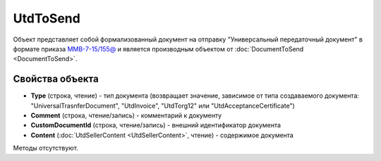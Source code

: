 ﻿UtdToSend
=========

Объект представляет собой формализованный документ на отправку "Универсальный передаточный документ" в формате приказа `ММВ-7-15/155@ <https://normativ.kontur.ru/document?moduleId=1&documentId=271958>`_ и является производным объектом от :doc:`DocumentToSend <DocumentToSend>`.

Свойства объекта
----------------

- **Type** (строка, чтение) - тип документа (возвращает значение, зависимое от типа создаваемого документа: "UniversalTrasnferDocument", "UtdInvoice", "UtdTorg12" или "UtdAcceptanceCertificate")

- **Comment** (строка, чтение/запись) - комментарий к документу

- **CustomDocumentId** (строка, чтение/запись) - внешний идентификатор документа

- **Content** (:doc:`UtdSellerContent <UtdSellerContent>`, чтение) - содержимое документа


Методы отсутствуют.